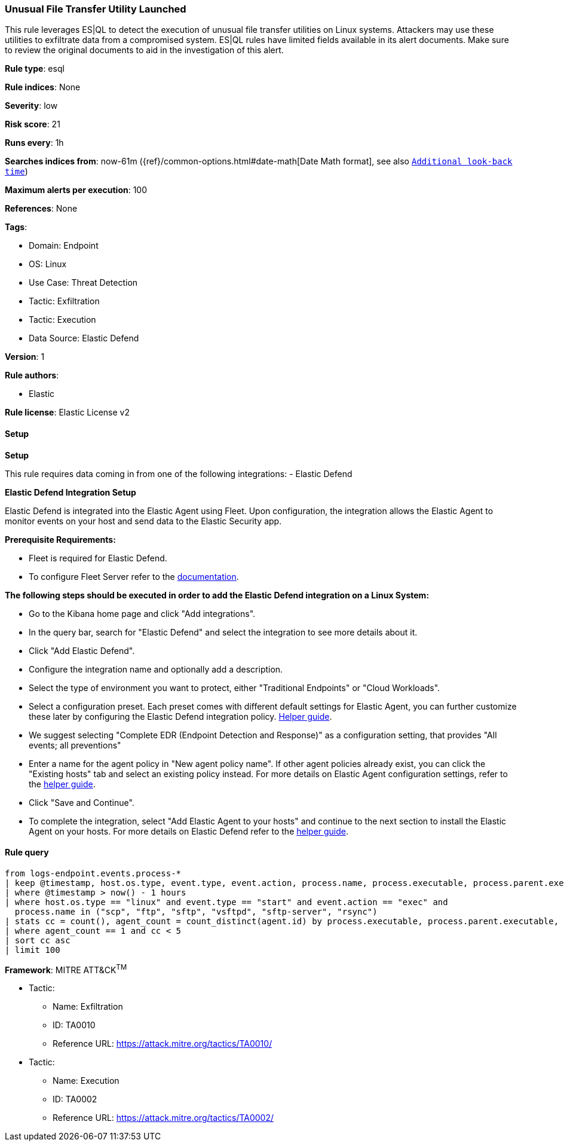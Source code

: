 [[unusual-file-transfer-utility-launched]]
=== Unusual File Transfer Utility Launched

This rule leverages ES|QL to detect the execution of unusual file transfer utilities on Linux systems. Attackers may use these utilities to exfiltrate data from a compromised system. ES|QL rules have limited fields available in its alert documents. Make sure to review the original documents to aid in the investigation of this alert.

*Rule type*: esql

*Rule indices*: None

*Severity*: low

*Risk score*: 21

*Runs every*: 1h

*Searches indices from*: now-61m ({ref}/common-options.html#date-math[Date Math format], see also <<rule-schedule, `Additional look-back time`>>)

*Maximum alerts per execution*: 100

*References*: None

*Tags*: 

* Domain: Endpoint
* OS: Linux
* Use Case: Threat Detection
* Tactic: Exfiltration
* Tactic: Execution
* Data Source: Elastic Defend

*Version*: 1

*Rule authors*: 

* Elastic

*Rule license*: Elastic License v2


==== Setup



*Setup*


This rule requires data coming in from one of the following integrations:
- Elastic Defend


*Elastic Defend Integration Setup*

Elastic Defend is integrated into the Elastic Agent using Fleet. Upon configuration, the integration allows the Elastic Agent to monitor events on your host and send data to the Elastic Security app.


*Prerequisite Requirements:*

- Fleet is required for Elastic Defend.
- To configure Fleet Server refer to the https://www.elastic.co/guide/en/fleet/current/fleet-server.html[documentation].


*The following steps should be executed in order to add the Elastic Defend integration on a Linux System:*

- Go to the Kibana home page and click "Add integrations".
- In the query bar, search for "Elastic Defend" and select the integration to see more details about it.
- Click "Add Elastic Defend".
- Configure the integration name and optionally add a description.
- Select the type of environment you want to protect, either "Traditional Endpoints" or "Cloud Workloads".
- Select a configuration preset. Each preset comes with different default settings for Elastic Agent, you can further customize these later by configuring the Elastic Defend integration policy. https://www.elastic.co/guide/en/security/current/configure-endpoint-integration-policy.html[Helper guide].
- We suggest selecting "Complete EDR (Endpoint Detection and Response)" as a configuration setting, that provides "All events; all preventions"
- Enter a name for the agent policy in "New agent policy name". If other agent policies already exist, you can click the "Existing hosts" tab and select an existing policy instead.
For more details on Elastic Agent configuration settings, refer to the https://www.elastic.co/guide/en/fleet/8.10/agent-policy.html[helper guide].
- Click "Save and Continue".
- To complete the integration, select "Add Elastic Agent to your hosts" and continue to the next section to install the Elastic Agent on your hosts.
For more details on Elastic Defend refer to the https://www.elastic.co/guide/en/security/current/install-endpoint.html[helper guide].


==== Rule query


[source, js]
----------------------------------
from logs-endpoint.events.process-*
| keep @timestamp, host.os.type, event.type, event.action, process.name, process.executable, process.parent.executable, process.command_line, agent.id
| where @timestamp > now() - 1 hours
| where host.os.type == "linux" and event.type == "start" and event.action == "exec" and
  process.name in ("scp", "ftp", "sftp", "vsftpd", "sftp-server", "rsync")
| stats cc = count(), agent_count = count_distinct(agent.id) by process.executable, process.parent.executable, process.command_line
| where agent_count == 1 and cc < 5
| sort cc asc
| limit 100

----------------------------------

*Framework*: MITRE ATT&CK^TM^

* Tactic:
** Name: Exfiltration
** ID: TA0010
** Reference URL: https://attack.mitre.org/tactics/TA0010/
* Tactic:
** Name: Execution
** ID: TA0002
** Reference URL: https://attack.mitre.org/tactics/TA0002/
